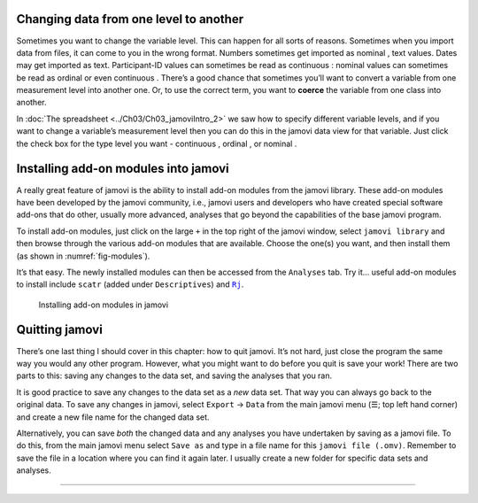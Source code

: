 .. sectionauthor:: `Danielle J. Navarro <https://djnavarro.net/>`_ and `David R. Foxcroft <https://www.davidfoxcroft.com/>`_

Changing data from one level to another
---------------------------------------

Sometimes you want to change the variable level. This can happen for all sorts
of reasons. Sometimes when you import data from files, it can come to you in
the wrong format. Numbers sometimes get imported as nominal |nominal|, text
values. Dates may get imported as text. Participant-ID values |ID| can
sometimes be read as continuous |continuous|: nominal values |nominal| can
sometimes be read as ordinal |ordinal| or even continuous |continuous|. There’s
a good chance that sometimes you’ll want to convert a variable from one
measurement level into another one. Or, to use the correct term, you want to
**coerce** the variable from one class into another.

In :doc:`The spreadsheet <../Ch03/Ch03_jamoviIntro_2>` we saw how to specify
different variable levels, and if you want to change a variable’s measurement
level then you can do this in the jamovi data view for that variable. Just
click the check box for the type level you want - continuous |continuous|,
ordinal |ordinal|, or nominal |nominal|.

Installing add-on modules into jamovi
-------------------------------------

A really great feature of jamovi is the ability to install add-on
modules from the jamovi library. These add-on modules have been
developed by the jamovi community, i.e., jamovi users and developers who
have created special software add-ons that do other, usually more
advanced, analyses that go beyond the capabilities of the base jamovi
program.

To install add-on modules, just click on the large ``+`` in the top right
of the jamovi window, select ``jamovi library`` and then browse through
the various add-on modules that are available. Choose the one(s) you
want, and then install them (as shown in :numref:`fig-modules`).

It’s that easy. The newly installed modules can then be accessed from the
``Analyses`` tab. Try it… useful add-on modules to install include
``scatr`` (added under ``Descriptives``) and |Rj|_.

.. ----------------------------------------------------------------------------

.. figure:: ../_images/lsj_modules.*
   :alt: jamovi modules in the jamovi library
   :name: fig-modules

   Installing add-on modules in jamovi
   
.. ----------------------------------------------------------------------------


Quitting jamovi
---------------

There’s one last thing I should cover in this chapter: how to quit
jamovi. It’s not hard, just close the program the same way you would any
other program. However, what you might want to do before you quit is
save your work! There are two parts to this: saving any changes to the
data set, and saving the analyses that you ran.

It is good practice to save any changes to the data set as a *new* data
set. That way you can always go back to the original data. To save any
changes in jamovi, select ``Export`` → ``Data`` from the main jamovi menu
(``☰``; top left hand corner) and create a new file name for the changed
data set.

Alternatively, you can save *both* the changed data and any analyses you
have undertaken by saving as a jamovi file. To do this, from the main
jamovi menu select ``Save as`` and type in a file name for this
``jamovi file (.omv)``. Remember to save the file in a location where you can find
it again later. I usually create a new folder for specific data sets and
analyses.

----

.. |Rj|                                replace:: ``Rj``
.. _Rj:                                https://docs.jamovi.org/_pages/Rj_overview.html

.. |ID|                               image:: ../_images/variable-id.*
   :width: 16px
 
.. |continuous|                       image:: ../_images/variable-continuous.*
   :width: 16px
 
.. |nominal|                          image:: ../_images/variable-nominal.*
   :width: 16px
 
.. |ordinal|                          image:: ../_images/variable-ordinal.*
   :width: 16px
